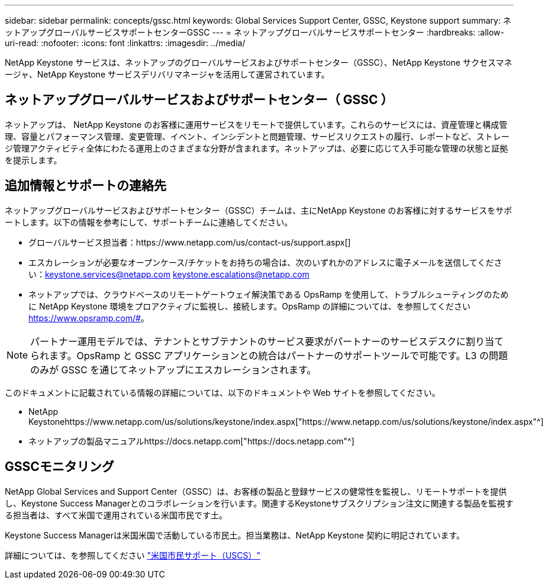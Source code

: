 ---
sidebar: sidebar 
permalink: concepts/gssc.html 
keywords: Global Services Support Center, GSSC, Keystone support 
summary: ネットアップグローバルサービスサポートセンターGSSC 
---
= ネットアップグローバルサービスサポートセンター
:hardbreaks:
:allow-uri-read: 
:nofooter: 
:icons: font
:linkattrs: 
:imagesdir: ../media/


[role="lead"]
NetApp Keystone サービスは、ネットアップのグローバルサービスおよびサポートセンター（GSSC）、NetApp Keystone サクセスマネージャ、NetApp Keystone サービスデリバリマネージャを活用して運営されています。



== ネットアップグローバルサービスおよびサポートセンター（ GSSC ）

ネットアップは、 NetApp Keystone のお客様に運用サービスをリモートで提供しています。これらのサービスには、資産管理と構成管理、容量とパフォーマンス管理、変更管理、イベント、インシデントと問題管理、サービスリクエストの履行、レポートなど、ストレージ管理アクティビティ全体にわたる運用上のさまざまな分野が含まれます。ネットアップは、必要に応じて入手可能な管理の状態と証拠を提示します。



== 追加情報とサポートの連絡先

ネットアップグローバルサービスおよびサポートセンター（GSSC）チームは、主にNetApp Keystone のお客様に対するサービスをサポートします。以下の情報を参考にして、サポートチームに連絡してください。

* グローバルサービス担当者：https://www.netapp.com/us/contact-us/support.aspx[]
* エスカレーションが必要なオープンケース/チケットをお持ちの場合は、次のいずれかのアドレスに電子メールを送信してください：keystone.services@netapp.com keystone.escalations@netapp.com
* ネットアップでは、クラウドベースのリモートゲートウェイ解決策である OpsRamp を使用して、トラブルシューティングのために NetApp Keystone 環境をプロアクティブに監視し、接続します。OpsRamp の詳細については、を参照してください https://www.opsramp.com/#[]。



NOTE: パートナー運用モデルでは、テナントとサブテナントのサービス要求がパートナーのサービスデスクに割り当てられます。OpsRamp と GSSC アプリケーションとの統合はパートナーのサポートツールで可能です。L3 の問題のみが GSSC を通じてネットアップにエスカレーションされます。

このドキュメントに記載されている情報の詳細については、以下のドキュメントや Web サイトを参照してください。

* NetApp Keystonehttps://www.netapp.com/us/solutions/keystone/index.aspx["https://www.netapp.com/us/solutions/keystone/index.aspx"^]
* ネットアップの製品マニュアルhttps://docs.netapp.com["https://docs.netapp.com"^]




== GSSCモニタリング

NetApp Global Services and Support Center（GSSC）は、お客様の製品と登録サービスの健常性を監視し、リモートサポートを提供し、Keystone Success Managerとのコラボレーションを行います。関連するKeystoneサブスクリプション注文に関連する製品を監視する担当者は、すべて米国で運用されている米国市民です土。

Keystone Success Managerは米国米国で活動している市民土。担当業務は、NetApp Keystone 契約に明記されています。

詳細については、を参照してください link:../concepts/uscs.html["米国市民サポート（USCS）"]
